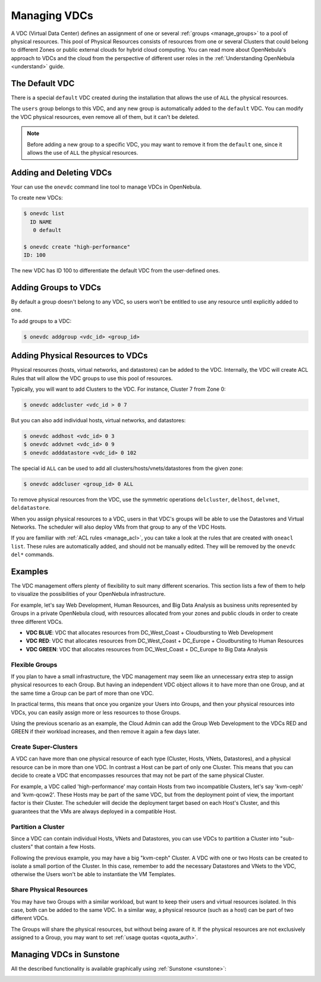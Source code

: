 .. _manage_vdcs:
.. _managing_resource_provider_within_groups:

==========================
Managing VDCs
==========================

A VDC (Virtual Data Center) defines an assignment of one or several :ref:`groups <manage_groups>` to a pool of physical resources. This pool of Physical Resources consists of resources from one or several Clusters that could belong to different Zones or public external clouds for hybrid cloud computing. You can read more about OpenNebula's approach to VDCs and the cloud from the perspective of different user roles in the :ref:`Understanding OpenNebula <understand>` guide.

The Default VDC
================================================================================

There is a special ``default`` VDC created during the installation that allows the use of ``ALL`` the physical resources.

The ``users`` group belongs to this VDC, and any new group is automatically added to the ``default`` VDC. You can modify the VDC physical resources, even remove all of them, but it can't be deleted.

.. note::

    Before adding a new group to a specific VDC, you may want to remove it from the ``default`` one, since it allows the use of ``ALL`` the physical resources.

Adding and Deleting VDCs
================================================================================

Your can use the ``onevdc`` command line tool to manage VDCs in OpenNebula.

To create new VDCs:

.. code::

    $ onevdc list
      ID NAME
       0 default

    $ onevdc create "high-performance"
    ID: 100

The new VDC has ID 100 to differentiate the default VDC from the user-defined ones.

Adding Groups to VDCs
================================================================================

By default a group doesn't belong to any VDC, so users won't be entitled to use any resource until explicitly added to one.

To add groups to a VDC:

.. code::

    $ onevdc addgroup <vdc_id> <group_id>

Adding Physical Resources to VDCs
================================================================================

Physical resources (hosts, virtual networks, and datastores) can be added to the VDC. Internally, the VDC will create ACL Rules that will allow the VDC groups to use this pool of resources.

Typically, you will want to add Clusters to the VDC. For instance, Cluster 7 from Zone 0:

.. code::

    $ onevdc addcluster <vdc_id > 0 7

But you can also add individual hosts, virtual networks, and datastores:

.. code::

    $ onevdc addhost <vdc_id> 0 3
    $ onevdc addvnet <vdc_id> 0 9
    $ onevdc adddatastore <vdc_id> 0 102

The special id ``ALL`` can be used to add all clusters/hosts/vnets/datastores from the given zone:

.. code::

    $ onevdc addcluser <group_id> 0 ALL


To remove physical resources from the VDC, use the symmetric operations ``delcluster``, ``delhost``, ``delvnet``, ``deldatastore``.

When you assign physical resources to a VDC, users in that VDC's groups will be able to use the Datastores and Virtual Networks. The scheduler will also deploy VMs from that group to any of the VDC Hosts.

If you are familiar with :ref:`ACL rules <manage_acl>`, you can take a look at the rules that are created with ``oneacl list``. These rules are automatically added, and should not be manually edited. They will be removed by the ``onevdc del*`` commands.

Examples
================================================================================

The VDC management offers plenty of flexibility to suit many different scenarios. This section lists a few of them to help to visualize the possibilities of your OpenNebula infrastructure.

For example, let's say Web Development, Human Resources, and Big Data Analysis as business units represented by Groups in a private OpenNebula cloud, with resources allocated from your zones and public clouds in order to create three different VDCs.

* **VDC BLUE**: VDC that allocates resources from DC_West_Coast + Cloudbursting to Web Development
* **VDC RED**: VDC that allocates resources from DC_West_Coast + DC_Europe + Cloudbursting to Human Resources
* **VDC GREEN**: VDC that allocates resources from DC_West_Coast + DC_Europe to Big Data Analysis

|VDC Organization|

Flexible Groups
--------------------------------------------------------------------------------

If you plan to have a small infrastructure, the VDC management may seem like an unnecessary extra step to assign physical resources to each Group. But having an independent VDC object allows it to have more than one Group, and at the same time a Group can be part of more than one VDC.

In practical terms, this means that once you organize your Users into Groups, and then your physical resources into VDCs, you can easily assign more or less resources to those Groups.

Using the previous scenario as an example, the Cloud Admin can add the Group Web Development to the VDCs RED and GREEN if their workload increases, and then remove it again a few days later.

Create Super-Clusters
--------------------------------------------------------------------------------

A VDC can have more than one physical resource of each type (Cluster, Hosts, VNets, Datastores), and a physical resource can be in more than one VDC. In contrast a Host can be part of only one Cluster. This means that you can decide to create a VDC that encompasses resources that may not be part of the same physical Cluster.

For example, a VDC called 'high-performance' may contain Hosts from two incompatible Clusters, let's say 'kvm-ceph' and 'kvm-qcow2'. These Hosts may be part of the same VDC, but from the deployment point of view, the important factor is their Cluster. The scheduler will decide the deployment target based on each Host's Cluster, and this guarantees that the VMs are always deployed in a compatible Host.

Partition a Cluster
--------------------------------------------------------------------------------

Since a VDC can contain individual Hosts, VNets and Datastores, you can use VDCs to partition a Cluster into "sub-clusters" that contain a few Hosts.

Following the previous example, you may have a big "kvm-ceph" Cluster. A VDC with one or two Hosts can be created to isolate a small portion of the Cluster. In this case, remember to add the necessary Datastores and VNets to the VDC, otherwise the Users won't be able to instantiate the VM Templates.

Share Physical Resources
--------------------------------------------------------------------------------

You may have two Groups with a similar workload, but want to keep their users and virtual resources isolated. In this case, both can be added to the same VDC. In a similar way, a physical resource (such as a host) can be part of two different VDCs.

The Groups will share the physical resources, but without being aware of it. If the physical resources are not exclusively assigned to a Group, you may want to set :ref:`usage quotas <quota_auth>`.

Managing VDCs in Sunstone
================================================================================

All the described functionality is available graphically using :ref:`Sunstone <sunstone>`:

|qs_vdc13|

.. |VDC Organization| image:: /images/vdc_organization.png
.. |qs_vdc13| image:: /images/qs_vdc13.png
   :width: 100 %
